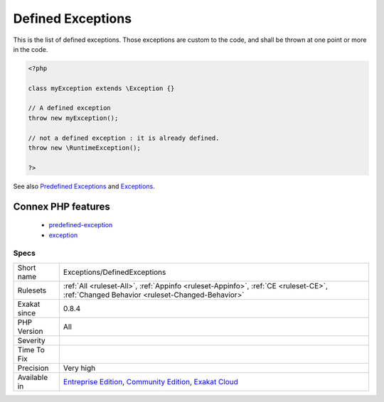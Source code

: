 .. _exceptions-definedexceptions:

.. _defined-exceptions:

Defined Exceptions
++++++++++++++++++

.. meta::
	:description:
		Defined Exceptions: This is the list of defined exceptions.
	:twitter:card: summary_large_image
	:twitter:site: @exakat
	:twitter:title: Defined Exceptions
	:twitter:description: Defined Exceptions: This is the list of defined exceptions
	:twitter:creator: @exakat
	:twitter:image:src: https://www.exakat.io/wp-content/uploads/2020/06/logo-exakat.png
	:og:image: https://www.exakat.io/wp-content/uploads/2020/06/logo-exakat.png
	:og:title: Defined Exceptions
	:og:type: article
	:og:description: This is the list of defined exceptions
	:og:url: https://php-tips.readthedocs.io/en/latest/tips/Exceptions/DefinedExceptions.html
	:og:locale: en
This is the list of defined exceptions. Those exceptions are custom to the code, and shall be thrown at one point or more in the code.

.. code-block:: php
   
   <?php
   
   class myException extends \Exception {}
   
   // A defined exception
   throw new myException();
   
   // not a defined exception : it is already defined. 
   throw new \RuntimeException();
   
   ?>

See also `Predefined Exceptions <https://www.php.net/manual/en/reserved.exceptions.php>`_ and `Exceptions <https://www.php.net/manual/en/language.exceptions.php>`_.

Connex PHP features
-------------------

  + `predefined-exception <https://php-dictionary.readthedocs.io/en/latest/dictionary/predefined-exception.ini.html>`_
  + `exception <https://php-dictionary.readthedocs.io/en/latest/dictionary/exception.ini.html>`_


Specs
_____

+--------------+-----------------------------------------------------------------------------------------------------------------------------------------------------------------------------------------+
| Short name   | Exceptions/DefinedExceptions                                                                                                                                                            |
+--------------+-----------------------------------------------------------------------------------------------------------------------------------------------------------------------------------------+
| Rulesets     | :ref:`All <ruleset-All>`, :ref:`Appinfo <ruleset-Appinfo>`, :ref:`CE <ruleset-CE>`, :ref:`Changed Behavior <ruleset-Changed-Behavior>`                                                  |
+--------------+-----------------------------------------------------------------------------------------------------------------------------------------------------------------------------------------+
| Exakat since | 0.8.4                                                                                                                                                                                   |
+--------------+-----------------------------------------------------------------------------------------------------------------------------------------------------------------------------------------+
| PHP Version  | All                                                                                                                                                                                     |
+--------------+-----------------------------------------------------------------------------------------------------------------------------------------------------------------------------------------+
| Severity     |                                                                                                                                                                                         |
+--------------+-----------------------------------------------------------------------------------------------------------------------------------------------------------------------------------------+
| Time To Fix  |                                                                                                                                                                                         |
+--------------+-----------------------------------------------------------------------------------------------------------------------------------------------------------------------------------------+
| Precision    | Very high                                                                                                                                                                               |
+--------------+-----------------------------------------------------------------------------------------------------------------------------------------------------------------------------------------+
| Available in | `Entreprise Edition <https://www.exakat.io/entreprise-edition>`_, `Community Edition <https://www.exakat.io/community-edition>`_, `Exakat Cloud <https://www.exakat.io/exakat-cloud/>`_ |
+--------------+-----------------------------------------------------------------------------------------------------------------------------------------------------------------------------------------+


